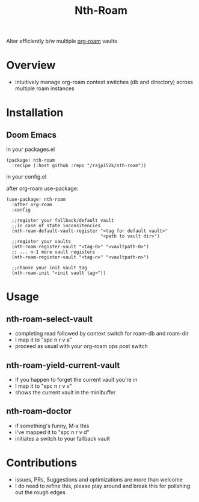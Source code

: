 #+title: Nth-Roam

[[https://www.gnu.org/licenses/gpl-3.0][https://img.shields.io/badge/License-GPLv3-blue.svg]]

Alter efficiently b/w multiple [[https://github.com/org-roam/org-roam][org-roam]] vaults

* Overview

  - intuitively manage org-roam context switches (db and directory) across multiple roam instances

* Installation

** Doom Emacs

in your packages.el
#+begin_src elisp
(package! nth-roam
  :recipe (:host github :repo "/rajp152k/nth-roam"))
#+end_src

in your config.el

after org-roam use-package:
#+begin_src elisp
(use-package! nth-roam
  :after org-roam
  :config
  
  ;;register your fallback/default vault
  ;;in case of state inconsitencies
  (nth-roam-default-vault-register "<tag for default vault>"
                                   "<path to vault dir>")
  ;;register your vaults
  (nth-roam-register-vault "<tag-0>" "<vaultpath-0>")
  ;; ... n-1 more vault registers
  (nth-roam-register-vault "<tag-n>" "<vaultpath-n>")

  ;;choose your init vault tag
  (nth-roam-init "<init vault tag>"))
#+end_src


* Usage 

** nth-roam-select-vault

 - completing read followed by context switch for roam-db and roam-dir
 - I map it to "spc n r v a"
 - proceed as usual with your org-roam ops post switch

** nth-roam-yield-current-vault

 - If you happen to forget the current vault you're in
 - I map it to "spc n r v v"
 - shows the current vault in the minibuffer

** nth-roam-doctor

 - if something's funny, M-x this
 - I've mapped it to "spc n r v d"
 - initiates a switch to your fallback vault

* Contributions

 - issues, PRs, Suggestions and optimizations are more than welcome
 - I do need to refine this, please play around and break this for polishing out the rough edges
